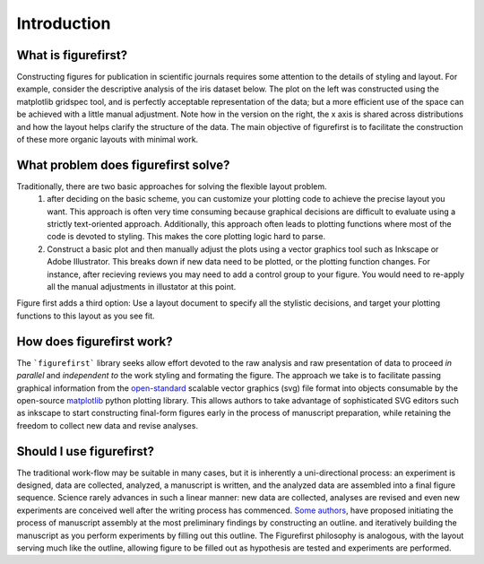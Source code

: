Introduction
============

What is figurefirst?
--------------------
Constructing figures for publication in scientific journals requires some attention to the details of styling and layout. For example, consider the descriptive analysis of the iris dataset below. The plot on the left was constructed using the matplotlib gridspec tool, and is perfectly acceptable representation of the data; but a more efficient use of the space can be achieved with a little manual adjustment. Note how in the version on the right, the x axis is shared across distributions and how the layout helps clarify the structure of the data. The main objective of figurefirst is to facilitate the construction of these more organic layouts with minimal work.

.. image:: images/comparison.png

What problem does figurefirst solve?
------------------------------------
Traditionally, there are two basic approaches for solving the flexible layout problem.
	(1) after deciding on the basic scheme, you can customize your plotting code to achieve the precise layout you want. This approach is often very time consuming because graphical decisions are difficult to evaluate using a strictly text-oriented approach. Additionally, this approach often leads to plotting functions where most of the code is devoted to styling. This makes the core plotting logic hard to parse.

	(2) Construct a basic plot and then manually adjust the plots using a vector graphics tool such as Inkscape or Adobe Illustrator. This breaks down if new data need to be plotted, or the plotting function changes. For instance, after recieving reviews you may need to add a control group to your figure. You would need to re-apply all the manual adjustments in illustator at this point.

Figure first adds a third option: Use a layout document to specify all the stylistic decisions, and target your plotting functions to this layout as you see fit.

.. image:: images/intro_var_approaches.png

How does figurefirst work?
--------------------------
The ```figurefirst``` library seeks allow effort devoted to the raw analysis and raw presentation of data to proceed *in parallel* and *independent to* the work styling and formating the figure. The approach we take is to facilitate passing graphical information from the `open-standard <https://www.w3.org/TR/SVG/>`_ scalable vector graphics (svg) file format into objects consumable by the open-source `matplotlib <http://matplotlib.org>`_ python plotting library. This allows authors to take advantage of sophisticated SVG editors such as inkscape to start constructing final-form figures early in the process of manuscript preparation, while retaining the freedom to collect new data and revise analyses.

Should I use figurefirst?
-----------------------------
The traditional work-flow may be suitable in many cases, but it is inherently a uni-directional process: an experiment is designed, data are collected, analyzed, a manuscript is written, and the analyzed data are assembled into a final figure sequence. Science rarely advances in such a linear manner: new data are collected, analyses are revised and even new experiments are conceived well after the writing process has commenced. `Some authors <https://www.youtube.com/watch?v=q3mrRH2aS98>`_, have proposed initiating the process of manuscript assembly at the most preliminary findings by constructing an outline. and iteratively building the manuscript as you perform experiments by filling out this outline. The Figurefirst philosophy is analogous, with the layout serving much like the outline, allowing figure to be filled out as hypothesis are tested and experiments are performed.
